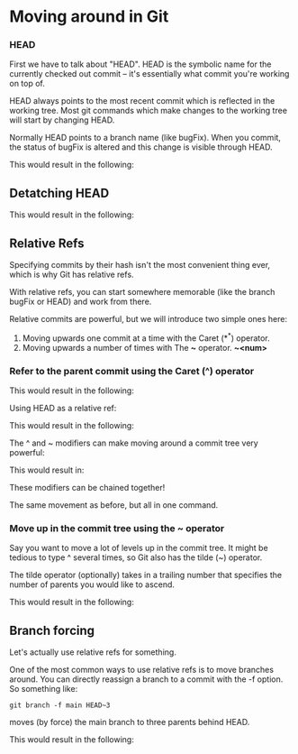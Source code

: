 * Moving around in Git

*** HEAD

First we have to talk about "HEAD". HEAD is the symbolic name for the currently checked out commit -- it's essentially what commit you're working on top of.

HEAD always points to the most recent commit which is reflected in the working tree. Most git commands which make changes to the working tree will start by changing HEAD.

Normally HEAD points to a branch name (like bugFix). When you commit, the status of bugFix is altered and this change is visible through HEAD.

[[./images/GitNotes_936b0864_05.png]]

This would result in the following:

[[./images/GitNotes_936b0864_06.png]]

** Detatching HEAD

[[./images/GitNotes_936b0864_07.png]]

This would result in the following:

[[./images/GitNotes_936b0864_08.png]]

** Relative Refs

Specifying commits by their hash isn't the most convenient thing ever, which is why Git has relative refs.

With relative refs, you can start somewhere memorable (like the branch bugFix or HEAD) and work from there.

Relative commits are powerful, but we will introduce two simple ones here:

1) Moving upwards one commit at a time with the Caret (*^*) operator.
2) Moving upwards a number of times with The *~* operator. *~<num>*

*** Refer to the parent commit using the Caret (^) operator   

[[./images/GitNotes_936b0864_09.png]]

This would result in the following:

[[./images/GitNotes_936b0864_10.png]]

Using HEAD as a relative ref:

[[./images/GitNotes_936b0864_11.png]]

This would result in the following:

[[./images/GitNotes_936b0864_12.png]]

The ^ and ~ modifiers can make moving around a commit tree very powerful:

[[./images/GitNotes_936b0864_23.png]]

This would result in:

[[./images/GitNotes_936b0864_24.png]]

These modifiers can be chained together!

[[./images/GitNotes_936b0864_25.png]]

The same movement as before, but all in one command.

*** Move up in the commit tree using the ~ operator   

Say you want to move a lot of levels up in the commit tree. It might be tedious to type ^ several times, so Git also has the tilde (~) operator.

The tilde operator (optionally) takes in a trailing number that specifies the number of parents you would like to ascend.

[[./images/GitNotes_936b0864_13.png]]

This would result in the following:

[[./images/GitNotes_936b0864_14.png]]

** Branch forcing

Let's actually use relative refs for something.

One of the most common ways to use relative refs is to move branches around. You can directly reassign a branch to a commit with the -f option. So something like:

#+begin_src 
git branch -f main HEAD~3
#+end_src

moves (by force) the main branch to three parents behind HEAD.

[[./images/GitNotes_936b0864_15.png]]

This would result in the following:

[[./images/GitNotes_936b0864_16.png]]
